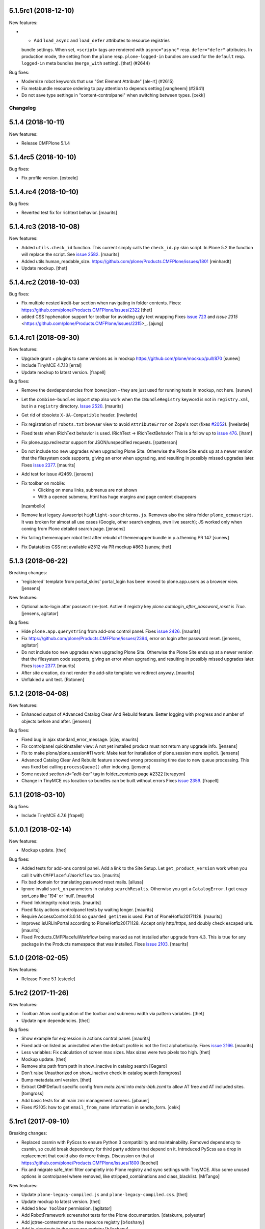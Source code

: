 .. This file should contain the changes for the last release only, which
   will be included on the package's page on pypi. All older entries are
   kept in HISTORY.txt

.. You should *NOT* be adding new change log entries to this file.
   You should create a file in the news directory instead.
   For helpful instructions, please see:
   https://github.com/plone/plone.releaser/blob/master/ADD-A-NEWS-ITEM.rst

.. towncrier release notes start

5.1.5rc1 (2018-12-10)
---------------------

New features:


- - Add ``load_async`` and ``load_defer`` attributes to resource registries
  bundle settings. When set, ``<script>`` tags are rendered with
  ``async="async"`` resp. ``defer="defer"`` attributes. In production mode, the
  setting from the ``plone`` resp. ``plone-logged-in`` bundles are used for the
  ``default`` resp. ``logged-in`` meta bundles (``merge_with`` setting). [thet]
  (#2644)


Bug fixes:


- Modernize robot keywords that use "Get Element Attribute" [ale-rt] (#2615)
- Fix metabundle resource ordering to pay attention to depends setting
  [vangheem] (#2641)
- Do not save type settings in "content-controlpanel" when switching between types.
  [cekk]

Changelog
=========

5.1.4 (2018-10-11)
------------------

New features:

- Release CMFPlone 5.1.4


5.1.4rc5 (2018-10-10)
---------------------

Bug fixes:

- Fix profile version.
  [esteele]


5.1.4.rc4 (2018-10-10)
----------------------

Bug fixes:

- Reverted test fix for richtext behavior.
  [maurits]


5.1.4.rc3 (2018-10-08)
----------------------

New features:

- Added ``utils.check_id`` function.
  This current simply calls the ``check_id.py`` skin script.
  In Plone 5.2 the function will replace the script.
  See `issue 2582 <https://github.com/plone/Products.CMFPlone/issues/2582>`_.
  [maurits]

- Added utils.human_readable_size.
  https://github.com/plone/Products.CMFPlone/issues/1801
  [reinhardt]

- Update mockup.
  [thet]


5.1.4.rc2 (2018-10-03)
----------------------

Bug fixes:

- Fix multiple nested #edit-bar section when navigating in folder contents.
  Fixes: https://github.com/plone/Products.CMFPlone/issues/2322
  [thet]

- added CSS hyphenation support for toolbar for avoiding ugly text wrapping
  Fixes `issue 723 <https://github.com/plone/Products.CMFPlone/issues/723>`_
  and `issue 2315` <https://github.com/plone/Products.CMFPlone/issues/2315>_.
  [ajung]


5.1.4.rc1 (2018-09-30)
----------------------

New features:

- Upgrade grunt + plugins to same versions as in
  mockup https://github.com/plone/mockup/pull/870
  [sunew]

- Include TinyMCE 4.7.13
  [erral]

- Update mockup to latest version.
  [frapell]


Bug fixes:

- Remove the devdependencies from bower.json - they are just used for running tests in mockup, not here.
  [sunew]

- Let the ``combine-bundles`` import step also work when the ``IBundleRegistry`` keyword is not in ``registry.xml``, but in a ``registry`` directory.
  `Issue 2520 <https://github.com/plone/Products.CMFPlone/issues/2502>`_.
  [maurits]

- Get rid of obsolete ``X-UA-Compatible`` header.
  [hvelarde]

- Fix registration of ``robots.txt`` browser view to avoid ``AttributeError`` on Zope's root (fixes `#2052 <https://github.com/plone/Products.CMFPlone/issues/2052>`_).
  [hvelarde]

- Fixed tests when IRichText behavior is used.
  IRichText -> IRichTextBehavior
  This is a follow up to `issue 476 <https://github.com/plone/plone.app.contenttypes/issues/476>`_.
  [iham]
- Fix plone.app.redirector support for JSON/unspecified requests.
  [rpatterson]

- Do not include too new upgrades when upgrading Plone Site.
  Otherwise the Plone Site ends up at a newer version that the filesystem code supports,
  giving an error when upgrading, and resulting in possibly missed upgrades later.
  Fixes `issue 2377 <https://github.com/plone/Products.CMFPlone/issues/2377>`_.
  [maurits]

- Add test for issue #2469.
  [jensens]

- Fix toolbar on mobile:
    - Clicking on menu links, submenus are not shown
    - With a opened submenu, html has huge margins and page content disappears
  [nzambello]

- Remove last legacy Javascript ``highlight-searchterms.js``.
  Removes also the skins folder ``plone_ecmascript``.
  It was broken for almost all use cases (Google, other search engines, own live search);
  JS worked only when coming from Plone detailed search page.
  [jensens]

- Fix failing thememapper robot test after rebuild of thememapper bundle in p.a.theming PR 147
  [sunew]

- Fix Datatables CSS not available #2512 via PR mockup #863
  [sunew, thet]


5.1.3 (2018-06-22)
------------------

Breaking changes:

- 'registered' template from portal_skins' portal_login has been moved to plone.app.users as a browser view.
  [jensens]

New features:

- Optional auto-login after passwort (re-)set.
  Active if registry key `plone.autologin_after_password_reset` is `True`.
  [jensens, agitator]

Bug fixes:

- Hide ``plone.app.querystring`` from add-ons control panel.
  Fixes `issue 2426 <https://github.com/plone/Products.CMFPlone/issues/2426>`_.
  [maurits]

- Fix https://github.com/plone/Products.CMFPlone/issues/2394, error on login after password reset.
  [jensens, agitator]

- Do not include too new upgrades when upgrading Plone Site.
  Otherwise the Plone Site ends up at a newer version that the filesystem code supports,
  giving an error when upgrading, and resulting in possibly missed upgrades later.
  Fixes `issue 2377 <https://github.com/plone/Products.CMFPlone/issues/2377>`_.
  [maurits]

- After site creation, do not render the add-site template: we redirect anyway.
  [maurits]


- Unflakied a unit test.
  [Rotonen]


5.1.2 (2018-04-08)
------------------

New features:

- Enhanced output of Advanced Catalog Clear And Rebuild feature.
  Better logging with progress and number of objects before and after.
  [jensens]

Bug fixes:

- Fixed bug in ajax standard_error_message.  [djay, maurits]

- Fix controlpanel quickinstaller view:
  A not yet installed product must not return any upgrade info.
  [jensens]

- Fix to make plone/plone.session#11 work:
  Make test for installation of  plone.session more explicit.
  [jensens]

- Advanced Catalog Clear And Rebuild feature showed wrong processing time due to new queue processing.
  This was fixed bei calling ``processQueue()`` after indexing.
  [jensens]

- Some nested `section id="edit-bar"` tag in folder_contents page #2322
  [terapyon]

- Change in TinyMCE css location so bundles can be built without errors
  Fixes `issue 2359 <https://github.com/plone/Products.CMFPlone/issues/2359>`_.
  [frapell]


5.1.1 (2018-03-10)
------------------

Bug fixes:

- Include TinyMCE 4.7.6
  [frapell]


5.1.0.1 (2018-02-14)
--------------------

New features:

- Mockup update.
  [thet]

Bug fixes:

- Added tests for add-ons control panel.
  Add a link to the Site Setup.
  Let ``get_product_version`` work when you call it with ``CMFPlacefulWorkflow`` too.
  [maurits]

- Fix bad domain for translating password reset mails.
  [allusa]

- Ignore invalid ``sort_on`` parameters in catalog ``searchResults``.
  Otherwise you get a ``CatalogError``.
  I get crazy sort_ons like '194' or 'null'.
  [maurits]

- Fixed linkintegrity robot tests.  [maurits]

- Fixed flaky actions controlpanel tests by waiting longer.  [maurits]

- Require AccessControl 3.0.14 so ``guarded_getitem`` is used.
  Part of PloneHotfix20171128.  [maurits]

- Improved isURLInPortal according to PloneHotfix20171128.
  Accept only http/https, and doubly check escaped urls.  [maurits]

- Fixed Products.CMFPlacefulWorkflow being marked as not installed after upgrade from 4.3.
  This is true for any package in the Products namespace that was installed.
  Fixes `issue 2103 <https://github.com/plone/Products.CMFPlone/issues/2103>`_.
  [maurits]


5.1.0 (2018-02-05)
------------------

New features:

- Release Plone 5.1
  [esteele]


5.1rc2 (2017-11-26)
-------------------

New features:

- Toolbar: Allow configuration of the toolbar and submenu width via pattern variables.
  [thet]

- Update npm dependencies.
  [thet]

Bug fixes:

- Show example for expression in actions control panel.
  [maurits]

- Fixed add-on listed as uninstalled when the default profile is not the first alphabetically.
  Fixes `issue 2166 <https://github.com/plone/Products.CMFPlone/issues/2166>`_.
  [maurits]

- Less variables: Fix calculation of screen max sizes.
  Max sizes were two pixels too high.
  [thet]

- Mockup update.
  [thet]

- Remove site path from path in show_inactive in catalog search
  [Gagaro]

- Don't raise Unauthorized on show_inactive check in catalog search
  [tomgross]

- Bump metadata.xml version.
  [thet]

- Extract CMFDefault specific config from `meta.zcml` into `meta-bbb.zcml`
  to allow AT free and AT included sites.
  [tomgross]

- Add basic tests for all main zmi management screens.
  [pbauer]

- Fixes #2105: how to get ``email_from_name`` information in sendto_form.
  [cekk]

5.1rc1 (2017-09-10)
-------------------

Breaking changes:

- Replaced cssmin with PyScss to ensure Python 3 compatibility and maintainability.
  Removed dependency to cssmin, so could break dependency for third party addons that depend on it.
  Introduced PyScss as a drop in replacement that could also do more things.
  Discussion on that at https://github.com/plone/Products.CMFPlone/issues/1800
  [loechel]

- Fix and migrate safe_html filter completly into Plone registry and sync settings with TinyMCE.
  Also some unused options in controlpanel where removed, like stripped_combinations and class_blacklist.
  [MrTango]

New features:

- Update ``plone-legacy-compiled.js`` and ``plone-legacy-compiled.css``.
  [thet]

- Update mockup to latest version.
  [thet]

- Added ``Show Toolbar`` permission.
  [agitator]

- Add RobotFramework screenshot tests for the Plone documentation.
  [datakurre, polyester]

- Add jqtree-contextmenu to the resource registry
  [b4oshany]

- Add js-shortcuts to the resource registry
  [b4oshany]

Bug fixes:

- Recover missing dashboard (user actions)
  https://github.com/plone/Products.CMFPlone/issues/1132
  [fgrcon]

- Remove the right padding on toolbar submenu entries.
  That looked a bit weird.
  [thet]

- Fixed accidentally removing permissions when saving the ``portal_controlpanel`` settings in the ZMI.
  Fixes `issue 1376 <https://github.com/plone/Products.CMFPlone/issues/1376>`_.  [maurits]

- Do not open links on a new tab as this is against basic usability guidelines.
  [hvelarde]

- add :focus class on toolbar for keyboard users  (https://github.com/plone/Products.CMFPlone/issues/1620)
  [polyester]

- Fix empty DX add_forms if formlib is also installed thru addon dependencies
  [MrTango]

- Update TinyMCE links (tinymce-controlpanel) to https
  [svx]

- Fix ``utils.get_top_site_from_url`` to work with non-OFS contexts.
  [thet]

- remove mention of "retina" (https://github.com/plone/Products.CMFPlone/issues/2123)
  [tkimnguyen]


5.1b4 (2017-07-03)
------------------

New features:

- Integrate ``mockup-patterns-structureupdater`` for updating title and description depending on the current context on the folder contents page.
  [thet]

- Updated jqtree to 1.4.1 from 1.3.3
  [b4oshany]

- Update mockup to latest version.
  [thet]

- add registry settings for thumb and icon handling  in tables, lists and portlets
  https://github.com/plone/Products.CMFPlone/issues/1734 (PLIP)
  recompiled bundle plone-logged-in
  requires upgrade step (reapply profile)
  [fgrcon]

- Update mockup to latest version.
  [thet]

- new metadata catalog column mime_type
  https://github.com/plone/Products.CMFPlone/issues/1995
  [fgrcon]

- Include TinyMCE 4.5.6
  [frapell]

Bug fixes:

- Use explicit @@footer view for footer portlet.
  [agitator]

- Translate image scales in patterns.
  [Gagaro]

- Gruntfile generation no longer fails on introspecting resourceDirectory
  configurations using a plone.browserlayer layer, by loading all layers
  configured for the site used during generation.
  Fixes Issue `#2080`.
  [seanupton]

- fixed css-classes for thumb scales ...
  https://github.com/plone/Products.CMFPlone/issues/2077
  [fgrcon]

- Fix current value in group details edit form.
  [Gagaro]

- Fixed KeyError ``productname`` when there is a broken add-on in the add-ons control panel.
  Fixes `issue 2065 <https://github.com/plone/Products.CMFPlone/issues/2065>`_.
  [maurits]

- Fix ``test_tinymce.robot`` test to work with latest related items changes.
  [thet]

- Fix expiration date when displaying in registered form.
  [allusa]

- Remove TinyMCE pattern options from the body, as these are always set on the richtext fields mimetype selector or - if not there - on the textfield itself.
  Refs: https://github.com/plone/Products.CMFPlone/pull/2059
  [thet]

- Let TinyMCE options for the related items widget be generated by ``plone.app.widgets.utils.get_relateditems_options``.
  This aligns the options to how the related items widget is used elsewhere.
  Fixes https://github.com/plone/Products.CMFPlone/issues/1974
  [thet]

- CMFCore ``WarningInterceptor`` test base class was gone and is not needed in Plone, so removed.
  [jensens]

- Fix default value for ``robots.txt`` to avoid issues with content containing "search" in the id.
  [hvelarde]

- Remove references to Products.CMFDefault on meta.zcml
  [gforcada]

- Adapt tests to render social metadata only if you are anonymous.
  [bsuttor]

- Fix search term munging with queries that include and, or and not.
  [malthe]

- Fix issue where catalog search with path failed when path had inaccessible
  (private) levels
  [datakurre]

- Add constraint to avoid filling ``twitter_username`` field with strings starting with a "@" character.
  [hvelarde]

- Fixed addons/donations links, removed dead "add your site" link
  [sgrepos]

- Fix isssue where collapsed toolbar was not initialized properly on page
  refresh, resulting wide blank space between collapsed toolbar and page
  content
  [datakurre]

- Removed "change portal events" permission
  [kakshay21]

- Updated dead link to the error reference docs
  [sgrepos]

- Do not rely on order in test of generated body classes ``browser.txt``.
  [jensens]

- Fix possible ``mechanize.AmbiguityError`` in controlpanel tests.
  [jensens]

5.1b3 (2017-04-03)
------------------

New features:

- Adapt code and tests to the new indexing operations queueing.
  Part of PLIP 1343: https://github.com/plone/Products.CMFPlone/issues/1343
  [gforcada]

- Make use of plone.namedfile's tag() function to generate img tags. Part of plip 1483.
  [didrix]

- Add retina scales settings in image handling. Part of plip 1483
  [didrix]

Bug fixes:

- Use canonical url instead of absolute url for RSS feed items.
  This code is used for the social viewlet too.
  So default pages are reported with their parent url.
  Fixes `layout issue 118 <https://github.com/plone/plone.app.layout/issues/118>`_.
  [maurits]

- Fix social media schema field types of ``twitter_username``, ``facebook_app_id`` and ``facebook_username`` to be ``ASCIILine`` instead of ``TextLine``.
  [hvelarde]

- Show version of products in Add-ons control panel configlet.
  This fixes https://github.com/plone/Products.CMFPlone/issues/1472.
  [hvelarde]

- Resource registry legacy bundle cooking: Exit early with a warning, if preconditions to build are not given (no compilation paths).
  Allow cooking CSS, even if no JS is defined.
  Log all important steps of the cooking process.
  [thet]

- Remove unused ``plone.css`` from static repository.
  [thet]

- Check for ``AccessInactivePortalContent`` for each path in a catalog query.
  This solves a problem, where Editors couldn't see inactive content, even though they had the required permission on a subpath of the portal (e.g. a subsite).
  [thet]

- Test: Wrong use of assertTrue in testResourceRegistries.
  [jensens]

- Fix issue popped iup after fix of use of assertTrue in testResourceRegistries: insert-before in legacy resource import was broken.
  [jensens]


5.1b2 (2017-02-20)
------------------

Bug fixes:

- Fix packaging error.
  [esteele]

5.1b1 (2017-02-20)
------------------

Breaking changes:

- Add helper method to get all catalog entries from a given catalog: ``Products.CMFPlone.CatalogTool.catalog_get_all``.
  In Products.ZCatalog before 4.0 a catalog call without a query returned all catalog brains.
  This can be used as a replacement where it is needed, for exampe in tests.
  [thet, gogobd]

- Remove ``query_request`` from CatalogTool's search method, as it isn't supported in Products.ZCatalog 4 anymore.
  [thet]

- Removed our patch that added ``secureSend`` to the ``MailHost``.
  This was originally scheduled for removal in Plone 5.0.  See `issue
  965 <https://github.com/plone/Products.CMFPlone/issues/965>`_.
  [maurits]

- The related items widget has changed a lot.
  See the Mockup changelog for 2.4.0 here: https://github.com/plone/mockup/blob/master/CHANGES.rst

- All css classes named ``enableUnloadProtection`` were changed to ``pat-formunloadalert`` to trigger that pattern.
  Templates using ``enableUnloadProtection`` should change to ``pat-formunloadalert`` too.
  This change shouldn't impact too much, because the form unload protection didn't work at all in Plone 5 until now.
  [thet]

- MimetypesRegistry icons are now a browser resource directory instead of skins folder.
  [jensens]

- Remove unused ``plone_scripts`` (not used nor tested anywhere in coredev) [jensens, davisagli]

    - ``add_ext_editor.py``
    - ``author_find_content.py``
    - ``canSelectDefaultPage.py`` with tests
    - ``create_query_string.py``
    - ``createMultiColumnList.py``
    - ``displayContentsTab.py``
    - ``formatColumns.py`` with tests
    - ``getAllowedTypes.py``
    - ``getGlobalPortalRoles.py``
    - ``getNotAddableTypes.py``
    - ``getPopupScript.py``
    - ``getPortalTypeList.py`` and metadata
    - ``getPortalTypes.py``
    - ``getSelectableViews.py`` with tests
    - ``hasIndexHtml.py`` with tests
    - ``navigationParent.py`` with test
    - ``plone_log.py``
    - ``plone.css.py``
    - ``returnNone.py`` with occurence refactored
    - ``reverseList.py`` with test
    - ``sort_modified_ascending.py``

- Move scripts ``datecomponents.py`` and ``show_id.py`` to Archetypes
  [jensens, davisagli]

- Remove methods of the ``@@plone`` view that were marked for deprecation:
  - ``showEditableBorder`` (use ``@@plone/showToolbar``)
  - ``mark_view`` (use ``@@plone_layout/mark_view``)
  - ``hide_columns`` (use ``@@plone_layout/hide_columns``)
  - ``icons_visible`` (use ``@@plone_layout/icons_visible``)
  - ``getIcon`` (use ``@@plone_layout/getIcon``)
  - ``have_portlets`` (use ``@@plone_layout/have_portlets``)
  - ``bodyClass`` (use ``@@plone_layout/bodyClass``)
  [davisagli]

- Move plone_content skin templates into Products.ATContentTypes as browser views.
  [gforcada]

New features:

- Added ``ok`` view.  This is useful for automated checks, for example
  httpok, to see if the site is still available.  It returns the text
  ``OK`` and sets headers to avoid caching.
  [maurits]

- Make contact form extensible. This fixes https://github.com/plone/Products.CMFPlone/issues/1879.
  [timo]

- Don't minify CSS or JavaScript resources if they end with ``.min.css`` resp. ``.min.js``.
  [thet]

- Add ``safe_encode`` utility function to ``utils`` to safely encode unicode to a specified encoding.
  The encoding defaults to ``utf-8``.
  [thet]

- The password reset templates were changed to make use of ``content-core`` macros.
  [thet]

- Add utility method to retrieve the top most parent request from a sub request.
  [thet]

- Add ``mockup-patterns-relateditems-upload`` resource, which can be used in custom bundles to add the upload feature in the related items widget.
  [thet]

- Move ``get_top_site_from_url`` from plone.app.content to ``utils.py`` and make it robust against unicode paths.
  This function allows in virtual hosting environments to acquire the top most visible portal object to operate on.
  It is used for example to calculate the correct virtual root objects for Mockup's related items and structure pattern.
  [thet]

- Add sort_on field to search controlpanel.
  [rodfersou]

- PLIP 1340: Deprecate portal_quickinstaller.
  You should no longer use CMFQuickInstallerTool methods, but GenericSetup profiles.
  See https://github.com/plone/Products.CMFPlone/issues/1340
  [maurits]

- Include mockup 2.4.0.
  [thet]

- PasswordResetTool moved from its own package to here (includes cleanup and removal of ``getStats``).
  [tomgross]

- Prevent workflow menu overflowing in toolbar [MatthewWilkes]

- Add default icon for top-level contentview and contentmenu toolbar entries [alecm]

- Toolbar: Make menu hover background fit whole menu width. [thet]

- Toolbar: Don't force scoll buttons to be left, when toolbar is right. [thet]

- Toolbar: Make first level list items exand the whole toolbar width - also when scroll buttons are shown. [thet]

- Toolbar: Make scroll buttons exand whole toolbar width. [thet]

- Toolbar: Let the toolbar submenus be as wide as they need to be and do not break entries into multiple lines. [thet]

- Resource Registry:
  In ``debug-mode`` (zope.conf, buildout) do not load cache the production bundle.
  [jensens]

- Resource Registry:
  In ``debug-mode`` (zope.conf, buildout) do not ignore development mode for anonymous users.
  [jensens]

- Resource Registry: If file system version is newer than ``last_compilation`` date of a bundle, use this as ``last_compilation`` date.
  [jensens]

- Simplify generated Gruntfile.js (DRY)
  [jensens]

- Fix: Do not modify the Content-Type header on bundle combine.
  [jensens]


Bug fixes:


- Moved getToolByName early patch to the later patches.
  This fixes a circular import.
  See `issue #1950 <https://github.com/plone/Products.CMFPlone/issues/1950>`_.
  [maurits]

- Include JS Patterns when loading a page via ajax or an iframe [displacedaussie]

- Restore ability to include head when loading via ajax [displacedaussie]

- Added security checks for ``str.format``.  Part of PloneHotfix20170117.  [maurits]

- Fixed workflow tests for new ``comment_one_state_workflow``.  [maurits]

- Fixed sometimes failing search order tests.  [maurits]

- Load some Products.CMFPlone.patches earlier, instead of in our initialize method.
  This is part of PloneHotfix20161129.
  [maurits]

- Depend on CMFFormController directly, because our whole login process is based on it and its installed in the GenericSetup profile.
  Before it was installed indeirectly due to a dependency in some other package which is gone.
  [jensens]

- Fix Search RSS link condition to use search_rss_enabled option and use
  rss.png instead of rss.gif that doesn't exist anymore.
  [vincentfretin]

- Fix potential KeyError: admin in doSearch in Users/Groups controlpanel.
  [vincentfretin]

- Let the ``mail_password_template`` and ``passwordreset`` views retrieve the expiry timeout from the view, in hours.
  [thet]

- Fix i18n of the explainPWResetTool.pt template.
  [vincentfretin]

- Remove "Minimum 5 characters" in help_new_password in pwreset_form.pt like
  in other templates.
  [vincentfretin]

- Fix duplicate i18n attribute 'attributes' in controlpanel/browser/actions.pt
  [vincentfretin]

- Use "site administration" in lower case in accessibility-info.pt and
  default_error_message.pt like in other templates.
  [vincentfretin]

- Support adding or removing bundles and resources on a request when working with resource tiles in a subrequest.
  [thet]

- Remove jquery.cookie from plone-logged-in bundle's stub_js_modules.
  The toolbar, which has a dependency on jquery.cookie,
  was moved from the plone bundle to plone-logged-in in CMPlone 5.1a2.
  [thet]

- Fix various layout issues in toolbar [alecm]

- Style display menu headings differently from actions [alecm]

- Avoid dependency on plone.app.imaging. [davisagli]

- Fix TinyMCE table styles [vangheem]

- Fix TinyMCE content CSS support to allow themes to define
  external content CSS URLs (as with CDN like setup).
  [datakurre]


- Add utf8 headers to all Python source files. [jensens]

- Add default icon for top-level contentview and contentmenu toolbar entries [alecm]
- Reset and re-enable ``define`` and ``require`` for the ``plone-legacy`` bundle in development mode.
  Fixes issues with legacy scripts having RequireJS integration in development mode.
  In Production mode, resetting  and re-enabling is done in the compiled bundle.
  [thet]

- Apply security hotfix 20160830 for ``z3c.form`` widgets.  [maurits]

- Fixed tests in combination with newer CMFFormController which has the hotfix.  [maurits]

- Apply security hotfix 20160830 for ``@@plone-root-login``.  [maurits]

- Apply security hotfix 20160830 for ``isURLInPortal``.  [maurits]

- Enable unload protection by using pattern class ``pat-formunloadalert`` instead ``enableUnloadProtection``.
  [thet]

- Provide the image scale settings in TinyMCE image dialog.
  [thet]

- Fix link on ``@@plone-upgrade``
  [gforcada]

- Remove LanguageTool layer.
  [gforcada]

- Use fork of grunt-sed which is compatible with newer grunt version.
  [gforcada]

- Move some tests from ZopeTestCase to plone.app.testing.
  [gforcada, ivanteoh, maurits]

- wording changes for social media settings panel
  [tkimnguyen]

- URL change for bug tracker, wording tweaks to UPGRADE.txt
  [tkimnguyen]

- Cleanup code of resource registry.
  [jensens]

- Fix plone-compile-resources:
  Toolbar variable override only possible if prior defined.
  Define ``barcelonetaPath`` if ``plonetheme.barceloneta`` is available (but not necessarily installed).
  [jensens]

- Include inactive content in worklists.  [sebasgo]

- Fix #1846 plone-compile-resources: Missing Support for Sites in Mountpoints
  [jensens]

- Do not use unittest2 (superfluos since part of Python 2.7).
  [jensens]

- Fix security test assertion:
  TestAttackVectorsFunctional test_widget_traversal_2 assumed a 302 http return code when accessing some private API.
  Meanwhile it changed to return a 404 on the URL.
  Reflect this in the test and expect a 404.
  [jensens]

- Fix atom.xml feed not paying attention for setting to show about information
  [vangheem]

- Fix imports from package Globals (removed in Zope4).
  [pbauer]

- Skip one test for zope4.
  [pbauer]

- Fix csrf-test where @@authenticator was called in the browser.
  [pbauer]

- Do not attempt to wrap types-controlpanel based on AutoExtensibleForm and
  EditForm in Acquisition using __of__ since
  Products.Five.browser.metaconfigure.simple no longer has
  Products.Five.bbb.AcquisitionBBB as a parent-class and thus no __of__.
  Anyway __of__ in AcquisitionBBB always only returned self since
  Products.Five.browser.metaconfigure.xxx-classes are always aq-wrapped
  using location and __parent__. As a alternative you could use
  plone.app.registry.browser.controlpanel.ControlPanelFormWrapper as
  base-class for a controlpanel since ControlPanelFormWrapper subclasses
  Products.Five.BrowserView which again has AcquisitionBBB.
  [pbauer]

- Remove eNotSupported (not available in Zope 4)
  [tschorr]

- Remove deprecated __of__ calls on BrowserViews
  [MrTango]

- Test fix (Zope 4 related): More General test if controlpanel back link URL is ok.
  [jensens]


5.1a2 (2016-08-19)
------------------

Breaking changes:

- Move toolbar resources to plone-logged-in bundle and recompile bundles.
  [davilima6]

- Don't fail, if ``timestamp.txt`` was deleted from the resource registries production folder.
  [thet]

- Add ``review_state`` to ``CatalogNavigationTabs.topLevelTabs`` results.
  This allows for exposing the items workflow state in portal navigation tabs.
  [thet]

- Remove discontinued module ``grunt-debug-task`` from ``plone-compile-resources``.
  [jensens]

- Remove deprecated resource registrations for ``mockup-parser`` and ``mockup-registry`` from mockup-core.
  Use those from patternslib instead.
  [thet]

- ``plone-compile-resources``: Install ``grunt-cli`` instead of depending on an installed ``grunt`` executable.
  If you already have a auto-generated ``package.json`` file in buildout directory, remove it.
  [thet]


- Moved code around and deprecated old locations in ``Products/CMFPlone/patterns/__init__``.
  This goes together with same pattern settings changes in ``plone.app.layout.globals.pattern_settings``.
  Also moved general usable ``./patterns/utils/get_portal`` to ``./utils/.get_portal``.
  Deprecated ``./patterns/utils/get_portal`` and ``./patterns/utils/get_portal``.
  [jensens]


New features:

- Updated components directory, recompiled bundles.
  [thet]

- Align bower components with newest mockup + documentation updates on mockup update process.
  [thet]

- Ignore a bit more in ``.gitignores`` for CMPlones bower components.
  [thet]

- Added setting to editing controlpanel to enable limit of keywords to the current navigation root.
  [jensens]

- Make login modal dialog follow any redirects set while processing the login request.
  [fulv]

- Add link to training.plone.org
  [svx]

- Allow to define multiple ``tinymce-content-css`` in theme ``manifest.cfg`` files, seperated by a comma.
  [thet]

- Update npm package depencies.
  [thet]

- Supported ``remove`` keyword for configlets in controlpanel.xml.  [maurits]

- Deprecated Gruntfile generation script ``plone-generate-gruntfile``.
  Modified the ``plone-compile-resources`` script to support more parameters in order to take over that single task too.
  Also clean up of parameters, better help and refactored parts of the code.
  [jensens]

- Make filter control panel work with new version of safe HTML transform
  [tomgross]
- Allow to hide/show actions directly from the Actions control panel list
  [ebrehault]


Bug fixes:

- Have more patience in the thememapper robot test.
  [maurits]

- Upgrade ``less-plugin-inline-urls`` to ``1.2.0`` to properly handle VML url node values in CSS.
  [thet]
- Fixed adding same resource/bundle to the request multiple times.
  [vangheem]

- Fixed missing keyword in robot tests due to wrong documentation lines.
  [maurits]

- TinyMCE default table styles were broken after install due to a wrong default value.
  [jensens]

- Rewording of some Site control panel text [tkimnguyen]

- Fixed syntaxerror for duplicate tag in robot tests.  [maurits]

- Marked two robot tests as unstable, non-critical.
  Refs https://github.com/plone/Products.CMFPlone/issues/1656  [maurits]

- Use ``Plone Test Setup`` and ``Plone Test Teardown`` from ``plone.app.robotframework`` master.  [maurits]

- Let npm install work on windows for plone-compile-resources.
  [jensens]

- Don't fail, when combining bundles and the target resource files (``BUNLDE-compiled.[min.js|css]``) do not yet exist on the filesystem.
  Fixes GenericSetup failing silently on import with when a to-be-compiled bundle which exists only as registry entry is processed in the ``combine-bundle`` step.
  [thet]

- Workaround a test problem with outdated Firefox 34 used at jenkins.plone.org.
  This Workaround can be removed once https://github.com/plone/jenkins.plone.org/issues/179 was solved.
  [jensens]

- Fix select2 related robot test failures and give the test_tinymce.robot scenario a more unique name.
  [thet]

- Add missing ``jquery.browser`` dependency which is needed by patternslib.
  [thet]

- Toolbar fixes:
  - Autoformat with cssbrush and js-beautify,
  - Remove ``git diff`` in line 105, which broke compilation.
  - Use patternslib ``pat-base`` instead of ``mockup-patterns-base``.
  - Remove dependency on deprecated ``mockup-core``.
  [thet]

- Removed docstrings from PropertyManager methods to avoid publishing them.  [maurits]

- Added publishing patch from Products.PloneHotfix20160419.
  This avoids publishing some methods inherited from Zope or CMF.  [maurits]

Fixes:

- Remove whitespaces in ``Products/CMFPlone/browser/templates/plone-frontpage.pt``.
  [svx]

- Fixed versioning for File and Image.
   [iham]

- Do not hide document byline viewlet by default;
  it is controled by the `Allow anyone to view 'about' information` option in the `Security Settings` of `Site Setup` (closes `#1556`_).
  [hvelarde]

- Removed docstrings from some methods to avoid publishing them.  From
  Products.PloneHotfix20160419.  [maurits]

- Fix issue where incorrectly configured formats would cause TinyMCE to error
  [vangheem]

- Closes #1513 'Wrong portal_url used for TinyMCE in multilingual site',
  also refactors the patterns settings and cleans it up.
  [jensens]

- Removed inconsistency in the display of `Site Setup` links under 'Users and Groups'
  control panel.
  [kkhan]

- Only encode JS body if unicode in gruntfile generation script to avoid
  unicode error.
  [jensens]

- Only encode CSS body if unicode in gruntfile generation script to avoid
  unicode error.
  [rnix]

- Gruntfile failed if only css or only javascripts were registered.
  [jensens]

- Bundle aggregation must use ++plone++static overrided versions if any.
  [ebrehault]

- Fix bundle aggregation when bundle has no CSS (or no JS)
  [ebrehault]

- Fix relative url in CSS in bundle aggregation
  [ebrehault]

- Do not hard-code baseUrl in bundle to avoid bad URL when switching domains.
  [ebrehault]

- fix typo and comma splice error in HTML filtering control panel [tkimnguyen]

- Use zope.interface decorator.
  [gforcada]

- Remove advanced_search input which is in double.
  [Gagaro]


5.1a1 (2016-03-31)
------------------

Incompatibilities:

- Changed these ``section`` elements to ``div`` elements: ``#viewlet-above-content``, ``#viewlet-above-content-body``, ``#content-core``, ``#viewlet-below-content-body``.
  And these portlets ``section`` elements to ``aside`` elements: ``#portal-colophon``, ``#portal-footer-signature``.
  This might affect your custom styling or javascript.
  [maurits]

New:

- Upgrade to tinymce to 4.3.4
  [vangheem]

- For the controlpanel portlets, use the nearest site url as a base for the overview-controlpanel.
  This gives more flexibility for sub site controlpanels.
  [thet]

- added invisible-grid table styles
  [agitator]

- Control panel to mange portal actions
  [ebrehault]

- new less variable to configure the width of the toolbars submenu called ``plone-toolbar-submenu-width``.
  [jensens]

- new zcml feature "plone-51" added. Profile version set to 5101.
  Version references set to 5.1.0.
  [jensens]

- Registered post_handler instead of plone-final.  The plone-final
  import step now does nothing.  Instead, we redefined the old handler
  as a post_handler explicitly for our main profile.  This is
  guaranteed to really run after all other import steps, which was
  never possible in the old way.  The plone-final step is kept for
  backwards compatibility.
  [maurits]

- Remove Zope mention in logout form
  [tkimnguyen]

- Do not encode reply-to email address for contact-info form
  [tkimnguyen]

Fixes:

- Fixed displaying the body text of a feed item.  This is when
  ``render_body`` is switched on in the Syndication settings.
  [maurits]

- Make Gruntfile.js generation script a bit more verbose to show the effective
  locations of the generated bundles. This helps in case of non-working setups
  also as if bundle compilation was started in browser at a first run a and
  next run was run using the script and files were generated at different
  places than expected.
  [jensens]

- Ensured front-page is English when creating an English site.
  Previously, when creating an English site with a browser that
  prefers a different language, the body text ended up being in the
  browser language.  For languages without a front-page text
  translation the same happened: they got the other language instead
  of English.  [maurits]

- Fixed test error in ``test_controlpanel_site.py`` failed with random error.
  [jensens]

- Do not break background images relative urls in CSS when concatening bundles
  [ebrehault]

- Fixed html validation: element nav does not need a role attribute.
  [maurits]

- Fixed html validation: section lacks heading.
  [maurits]

.. _`#950`: https://github.com/plone/Products.CMFPlone/issues/950
.. _`#952`: https://github.com/plone/Products.CMFPlone/issues/952
.. _`#963`: https://github.com/plone/Products.CMFPlone/issues/963
.. _`#991`: https://github.com/plone/Products.CMFPlone/issues/991
.. _`#996`: https://github.com/plone/Products.CMFPlone/issues/996
.. _`#1015`: https://github.com/plone/Products.CMFPlone/issues/1015
.. _`#1041`: https://github.com/plone/Products.CMFPlone/issues/1041
.. _`#1053`: https://github.com/plone/Products.CMFPlone/issues/1053
.. _`#1232`: https://github.com/plone/Products.CMFPlone/issues/1232
.. _`#1255`: https://github.com/plone/Products.CMFPlone/issues/1255
.. _`#1556`: https://github.com/plone/Products.CMFPlone/issues/1556
